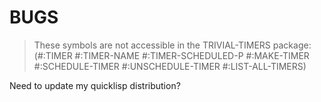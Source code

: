 * BUGS

#+begin_quote
These symbols are not accessible in the TRIVIAL-TIMERS package:
  (#:TIMER #:TIMER-NAME #:TIMER-SCHEDULED-P #:MAKE-TIMER
   #:SCHEDULE-TIMER #:UNSCHEDULE-TIMER #:LIST-ALL-TIMERS)
#+end_quote

Need to update my quicklisp distribution?
